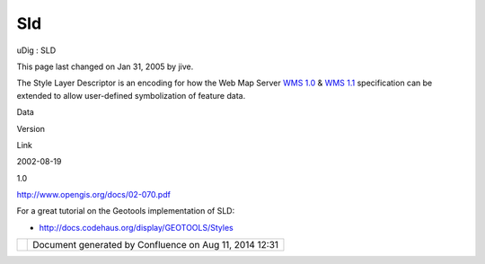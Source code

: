 Sld
###

uDig : SLD

This page last changed on Jan 31, 2005 by jive.

The Style Layer Descriptor is an encoding for how the Web Map Server `WMS 1.0 <WMS%201.0.html>`__ &
`WMS 1.1 <WMS%201.1.html>`__ specification can be extended to allow user-defined symbolization of
feature data.

Data

Version

Link

2002-08-19

1.0

http://www.opengis.org/docs/02-070.pdf

For a great tutorial on the Geotools implementation of SLD:

-  http://docs.codehaus.org/display/GEOTOOLS/Styles

+------------+----------------------------------------------------------+
| |image1|   | Document generated by Confluence on Aug 11, 2014 12:31   |
+------------+----------------------------------------------------------+

.. |image0| image:: images/border/spacer.gif
.. |image1| image:: images/border/spacer.gif

